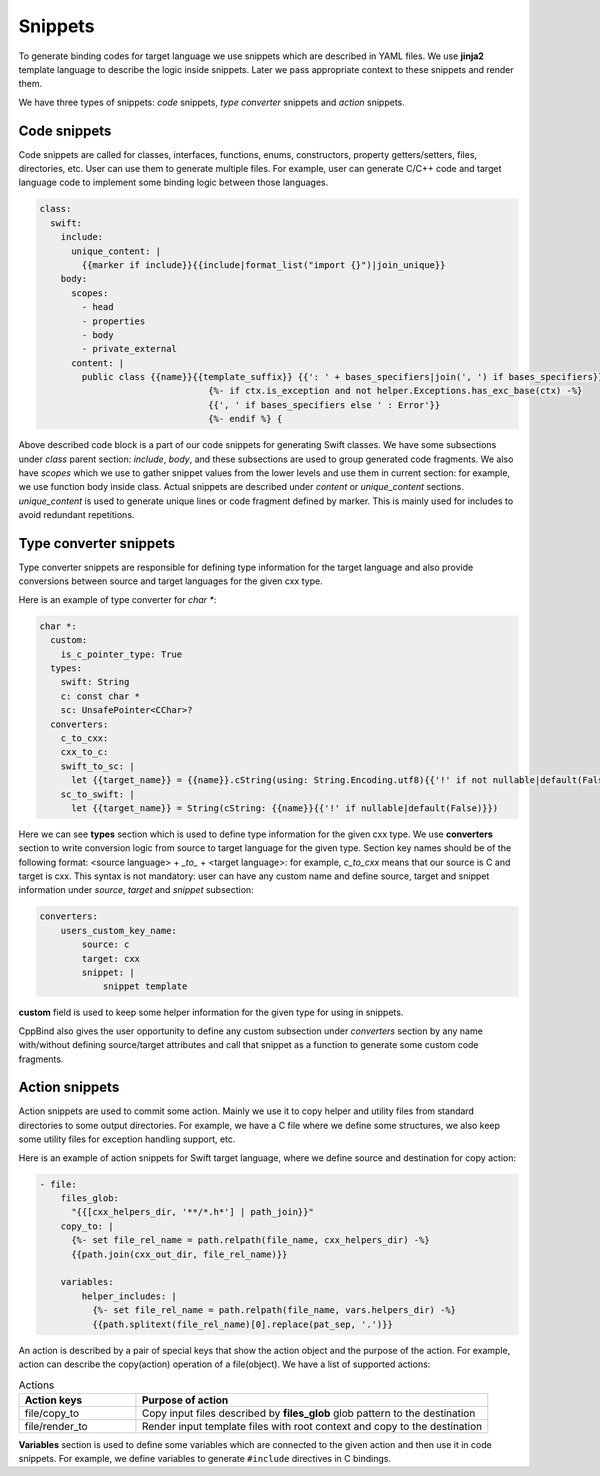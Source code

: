 Snippets
^^^^^^^^

To generate binding codes for target language we use snippets which are described in YAML files. We use **jinja2** template
language to describe the logic inside snippets. Later we pass appropriate context to these snippets and render them.

We have three types of snippets: `code` snippets, `type converter` snippets and `action` snippets.

Code snippets
~~~~~~~~~~~~~

Code snippets are called for classes, interfaces, functions, enums, constructors, property getters/setters, files, directories, etc.
User can use them to generate multiple files. For example, user can generate C/C++ code and target language code to implement some binding logic
between those languages.

.. code-block:: yaml

    class:
      swift:
        include:
          unique_content: |
            {{marker if include}}{{include|format_list("import {}")|join_unique}}
        body:
          scopes:
            - head
            - properties
            - body
            - private_external
          content: |
            public class {{name}}{{template_suffix}} {{': ' + bases_specifiers|join(', ') if bases_specifiers}}
                                    {%- if ctx.is_exception and not helper.Exceptions.has_exc_base(ctx) -%}
                                    {{', ' if bases_specifiers else ' : Error'}}
                                    {%- endif %} {

Above described code block is a part of our code snippets for generating Swift classes. We have some subsections under `class`
parent section: `include`, `body`, and these subsections are used to group generated code fragments. We also have `scopes` which
we use to gather snippet values from the lower levels and use them in current section: for example, we use function body inside class.
Actual snippets are described under `content` or `unique_content` sections. `unique_content` is used to generate unique lines or
code fragment defined by marker. This is mainly used for includes to avoid redundant repetitions.

Type converter snippets
~~~~~~~~~~~~~~~~~~~~~~~

Type converter snippets are responsible for defining type information for the target language and also provide conversions between
source and target languages for the given cxx type.

Here is an example of type converter for `char *`:

.. code-block:: yaml

    char *:
      custom:
        is_c_pointer_type: True
      types:
        swift: String
        c: const char *
        sc: UnsafePointer<CChar>?
      converters:
        c_to_cxx:
        cxx_to_c:
        swift_to_sc: |
          let {{target_name}} = {{name}}.cString(using: String.Encoding.utf8){{'!' if not nullable|default(False)}}
        sc_to_swift: |
          let {{target_name}} = String(cString: {{name}}{{'!' if nullable|default(False)}})

Here we can see **types** section which is used to define type information for the given cxx type. We use **converters** section
to write conversion logic from source to target language for the given type. Section key names should be of the following format:
<source language> + `_to_` + <target language>: for example, `c_to_cxx` means that our source is C and target is cxx. This syntax is not
mandatory: user can have any custom name and define source, target and snippet information under `source`, `target` and `snippet`
subsection:

.. code-block:: yaml

    converters:
        users_custom_key_name:
            source: c
            target: cxx
            snippet: |
                snippet template

**custom** field is used to keep some helper information for the given type for using in snippets.

CppBind also gives the user opportunity to define any custom subsection under `converters` section by any name with/without
defining source/target attributes and call that snippet as a function to generate some custom code fragments.

Action snippets
~~~~~~~~~~~~~~~

Action snippets are used to commit some action. Mainly we use it to copy helper and utility files from standard directories
to some output directories. For example, we have a C file where we define some structures, we also keep some utility files for
exception handling support, etc.

Here is an example of action snippets for Swift target language, where we define source and destination for copy action:

.. code-block:: yaml

    - file:
        files_glob:
          "{{[cxx_helpers_dir, '**/*.h*'] | path_join}}"
        copy_to: |
          {%- set file_rel_name = path.relpath(file_name, cxx_helpers_dir) -%}
          {{path.join(cxx_out_dir, file_rel_name)}}

        variables:
            helper_includes: |
              {%- set file_rel_name = path.relpath(file_name, vars.helpers_dir) -%}
              {{path.splitext(file_rel_name)[0].replace(pat_sep, '.')}}

An action is described by a pair of special keys that show the action object and the purpose of the action.
For example, action can describe the copy(action) operation of a file(object).
We have a list of supported actions:

.. list-table:: Actions
    :widths: 25 75
    :header-rows: 1

    * - Action keys
      - Purpose of action
    * - file/copy_to
      - Copy input files described by **files_glob** glob pattern to the destination
    * - file/render_to
      - Render input template files with root context and copy to the destination

**Variables** section is used to define some variables which are connected to the given action and then use it in code snippets.
For example, we define variables to generate ``#include`` directives in C bindings.
